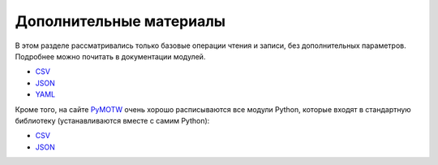 Дополнительные материалы
------------------------

В этом разделе рассматривались только базовые операции чтения и записи,
без дополнительных параметров. Подробнее можно почитать в документации
модулей. 

* `CSV <https://docs.python.org/3/library/csv.html>`__ 
* `JSON <https://docs.python.org/3/library/json.html>`__ 
* `YAML <http://pyyaml.org/wiki/PyYAMLDocumentation>`__

Кроме того, на сайте `PyMOTW <https://pymotw.com/3/index.html>`__ очень
хорошо расписываются все модули Python, которые входят в стандартную
библиотеку (устанавливаются вместе с самим Python): 

* `CSV <https://pymotw.com/3/csv/index.html>`__ 
* `JSON <https://pymotw.com/3/json/index.html>`__
